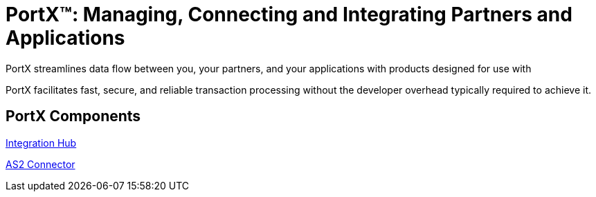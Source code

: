 = PortX(TM): Managing, Connecting and Integrating Partners and Applications

PortX streamlines data flow between you, your partners, and your applications with products designed for use with 

PortX facilitates fast, secure, and reliable transaction processing without the developer overhead typically required to achieve it. 

== PortX Components


xref:master@integration-hub:ROOT:index.adoc[Integration Hub]

xref:master@as2-connector:ROOT:index.adoc[AS2 Connector]